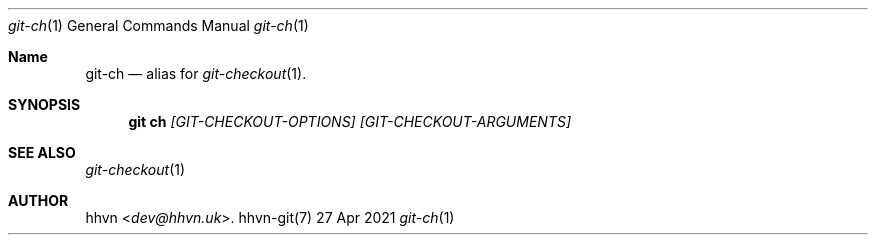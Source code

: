 .Dd 27 Apr 2021
.Dt git-ch 1
.Os hhvn-git(7)
.Sh Name
.Nm git-ch 
.Nd alias for
.Xr git-checkout 1 "."
.Sh SYNOPSIS
.Nm git ch
.Ar [GIT-CHECKOUT-OPTIONS]
.Ar [GIT-CHECKOUT-ARGUMENTS]
.Sh SEE ALSO
.Xr git-checkout 1
.Sh AUTHOR
.An hhvn Aq Mt dev@hhvn.uk .
